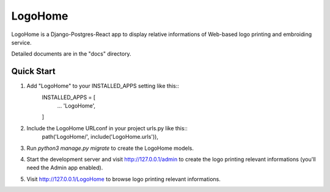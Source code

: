 ========
LogoHome
========

LogoHome is a Django-Postgres-React app to display relative informations of Web-based logo printing and embroiding service.

Detailed documents are in the "docs" directory.

Quick Start
-----------

1. Add "LogoHome" to your INSTALLED_APPS setting like this::
    INSTALLED_APPS = [
        ...
        'LogoHome', 
    ]

2. Include the LogoHome URLconf in your project urls.py like this::
    path('LogoHome/', include('LogoHome.urls')),

3. Run `python3 manage.py migrate` to create the LogoHome models.

4. Start the development server and visit http://127.0.0.1/admin to create the logo printing relevant informations (you'll need the Admin app enabled).

5. Visit http://127.0.0.1/LogoHome to browse logo printing relevant informations.